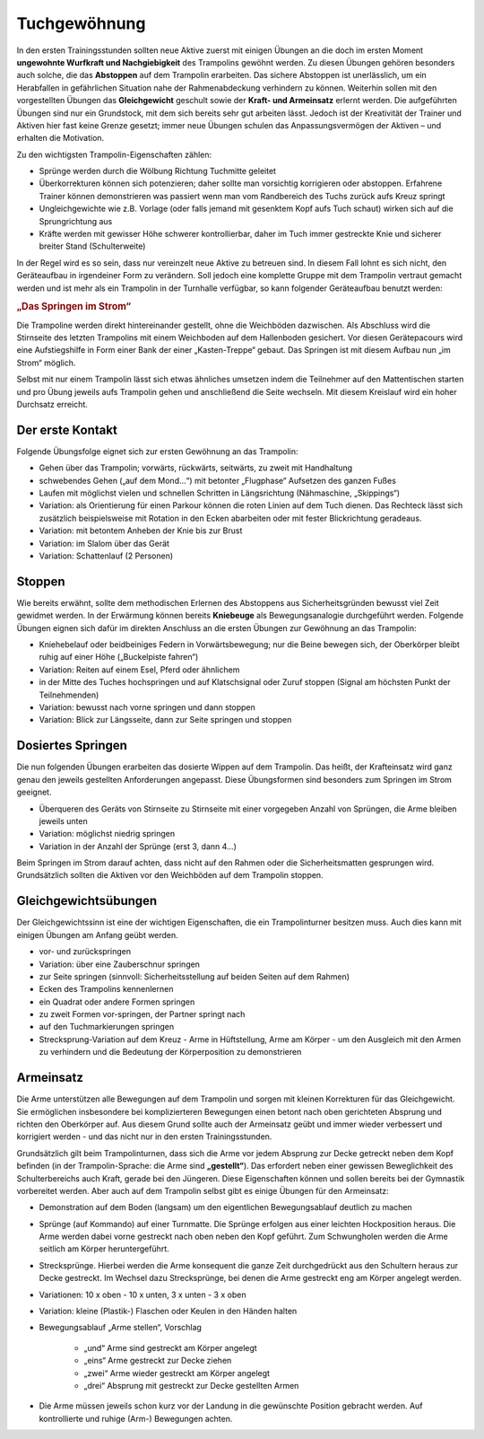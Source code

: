 ﻿Tuchgewöhnung
============================

In den ersten Trainingsstunden sollten neue Aktive zuerst mit einigen Übungen an die doch im ersten Moment **ungewohnte Wurfkraft und Nachgiebigkeit** des Trampolins gewöhnt werden. Zu diesen Übungen gehören besonders auch solche, die das **Abstoppen** auf dem Trampolin erarbeiten. Das sichere Abstoppen ist unerlässlich, um ein Herabfallen in gefährlichen Situation nahe der Rahmenabdeckung verhindern zu können. Weiterhin sollen mit den vorgestellten Übungen das **Gleichgewicht** geschult sowie der **Kraft- und Armeinsatz** erlernt werden. Die aufgeführten Übungen sind nur ein Grundstock, mit dem sich bereits sehr gut arbeiten lässt. Jedoch ist der Kreativität der Trainer und Aktiven hier fast keine Grenze gesetzt; immer neue Übungen schulen das Anpassungsvermögen der Aktiven – und erhalten die Motivation.

Zu den wichtigsten Trampolin-Eigenschaften zählen:

- Sprünge werden durch die Wölbung Richtung Tuchmitte geleitet
- Überkorrekturen können sich potenzieren; daher sollte man vorsichtig korrigieren oder abstoppen. Erfahrene Trainer können demonstrieren was passiert wenn man vom Randbereich des Tuchs zurück aufs Kreuz springt
- Ungleichgewichte wie z.B. Vorlage (oder falls jemand mit gesenktem Kopf aufs Tuch schaut) wirken sich auf die Sprungrichtung aus
- Kräfte werden mit gewisser Höhe schwerer kontrollierbar, daher im Tuch immer gestreckte Knie und sicherer breiter Stand (Schulterweite)

In der Regel wird es so sein, dass nur vereinzelt neue Aktive zu betreuen sind. In diesem Fall lohnt es sich nicht, den Geräteaufbau in irgendeiner Form zu verändern. Soll jedoch eine komplette Gruppe mit dem Trampolin vertraut gemacht werden und ist mehr als ein Trampolin in der Turnhalle verfügbar, so kann folgender Geräteaufbau benutzt werden:

.. rubric:: „Das Springen im Strom“

Die Trampoline werden direkt hintereinander gestellt, ohne die Weichböden dazwischen. Als Abschluss wird die Stirnseite des letzten Trampolins mit einem Weichboden auf dem Hallenboden gesichert. Vor diesen Gerätepacours wird eine Aufstiegshilfe in Form einer Bank der einer „Kasten-Treppe“ gebaut. Das Springen ist mit diesem Aufbau nun „im Strom“ möglich.

Selbst mit nur einem Trampolin lässt sich etwas ähnliches umsetzen indem die Teilnehmer auf den Mattentischen starten und pro Übung jeweils aufs Trampolin gehen und anschließend die Seite wechseln. Mit diesem Kreislauf wird ein hoher Durchsatz erreicht.

Der erste Kontakt
--------------------

Folgende Übungsfolge eignet sich zur ersten Gewöhnung an das Trampolin:

- Gehen über das Trampolin; vorwärts, rückwärts, seitwärts, zu zweit mit Handhaltung
- schwebendes Gehen („auf dem Mond...“) mit betonter „Flugphase“ Aufsetzen des ganzen Fußes
- Laufen mit möglichst vielen und schnellen Schritten in Längsrichtung (Nähmaschine, „Skippings“)
- Variation: als Orientierung für einen Parkour können die roten Linien auf dem Tuch dienen. Das Rechteck lässt sich zusätzlich beispielsweise mit Rotation in den Ecken abarbeiten oder mit fester Blickrichtung geradeaus.
- Variation: mit betontem Anheben der Knie bis zur Brust
- Variation: im Slalom über das Gerät
- Variation: Schattenlauf (2 Personen)


Stoppen
--------

Wie bereits erwähnt, sollte dem methodischen Erlernen des Abstoppens aus Sicherheitsgründen bewusst viel Zeit gewidmet werden. In der Erwärmung können bereits **Kniebeuge** als Bewegungsanalogie durchgeführt werden. Folgende Übungen eignen sich dafür im direkten Anschluss an die ersten Übungen zur Gewöhnung an das Trampolin:

- Kniehebelauf oder beidbeiniges Federn in Vorwärtsbewegung; nur die Beine bewegen sich, der Oberkörper bleibt ruhig auf einer Höhe („Buckelpiste fahren“)
- Variation: Reiten auf einem Esel, Pferd oder ähnlichem
- in der Mitte des Tuches hochspringen und auf Klatschsignal oder Zuruf stoppen (Signal am höchsten Punkt der Teilnehmenden)
- Variation: bewusst nach vorne springen und dann stoppen
- Variation: Blick zur Längsseite, dann zur Seite springen und stoppen


Dosiertes Springen
------------------

Die nun folgenden Übungen erarbeiten das dosierte Wippen auf dem Trampolin. Das heißt, der Krafteinsatz wird ganz genau den jeweils gestellten Anforderungen angepasst. Diese Übungsformen sind besonders zum Springen im Strom geeignet.

- Überqueren des Geräts von Stirnseite zu Stirnseite mit einer vorgegeben Anzahl von Sprüngen, die Arme bleiben jeweils unten
- Variation: möglichst niedrig springen
- Variation in der Anzahl der Sprünge (erst 3, dann 4...)


Beim Springen im Strom darauf achten, dass nicht auf den Rahmen oder die Sicherheitsmatten gesprungen wird. Grundsätzlich sollten die Aktiven vor den Weichböden auf dem Trampolin stoppen.

Gleichgewichtsübungen
---------------------

Der Gleichgewichtssinn ist eine der wichtigen Eigenschaften, die ein Trampolinturner besitzen muss. Auch dies kann mit einigen Übungen am Anfang geübt werden.

- vor- und zurückspringen
- Variation: über eine Zauberschnur springen
- zur Seite springen (sinnvoll: Sicherheitsstellung auf beiden Seiten auf dem Rahmen)
- Ecken des Trampolins kennenlernen
- ein Quadrat oder andere Formen springen
- zu zweit Formen vor-springen, der Partner springt nach
- auf den Tuchmarkierungen springen
- Strecksprung-Variation auf dem Kreuz - Arme in Hüftstellung, Arme am Körper - um den Ausgleich mit den Armen zu verhindern und die Bedeutung der Körperposition zu demonstrieren

Armeinsatz
----------

Die Arme unterstützen alle Bewegungen auf dem Trampolin und sorgen mit kleinen Korrekturen für das Gleichgewicht. Sie ermöglichen insbesondere bei komplizierteren Bewegungen einen betont nach oben gerichteten Absprung und richten den Oberkörper auf. Aus diesem Grund sollte auch der Armeinsatz geübt und immer wieder verbessert und korrigiert werden - und das nicht nur in den ersten Trainingsstunden.

Grundsätzlich gilt beim Trampolinturnen, dass sich die Arme vor jedem Absprung zur Decke getreckt neben dem Kopf befinden (in der Trampolin-Sprache: die Arme sind **„gestellt“**). Das erfordert neben einer gewissen Beweglichkeit des Schulterbereichs auch Kraft, gerade bei den Jüngeren. Diese Eigenschaften können und sollen bereits bei der Gymnastik vorbereitet werden. Aber auch auf dem Trampolin selbst gibt es einige Übungen für den Armeinsatz:

- Demonstration auf dem Boden (langsam) um den eigentlichen Bewegungsablauf deutlich zu machen
- Sprünge (auf Kommando) auf einer Turnmatte. Die Sprünge erfolgen aus einer leichten Hockposition heraus. Die Arme werden dabei vorne gestreckt nach oben neben den Kopf geführt. Zum Schwungholen werden die Arme seitlich am Körper heruntergeführt.
- Strecksprünge. Hierbei werden die Arme konsequent die ganze Zeit durchgedrückt aus den Schultern heraus zur Decke gestreckt. Im Wechsel dazu Strecksprünge, bei denen die Arme gestreckt eng am Körper angelegt werden.
- Variationen: 10 x oben - 10 x unten, 3 x unten - 3 x oben
- Variation: kleine (Plastik-) Flaschen oder Keulen in den Händen halten
- Bewegungsablauf „Arme stellen“, Vorschlag

    - „und“ Arme sind gestreckt am Körper angelegt
    - „eins“ Arme gestreckt zur Decke ziehen
    - „zwei“ Arme wieder gestreckt am Körper angelegt
    - „drei“ Absprung mit gestreckt zur Decke gestellten Armen

- Die Arme müssen jeweils schon kurz vor der Landung in die gewünschte Position gebracht werden. Auf kontrollierte und ruhige (Arm-) Bewegungen achten.
